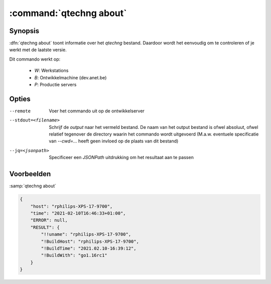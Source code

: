 


:command:`qtechng about`
====================================


Synopsis
~~~~~~~~~

:dfn:`qtechng about` toont informatie over het `qtechng` bestand.
Daardoor wordt het eenvoudig om te controleren of je werkt met de laatste versie. 

Dit commando werkt op:

    - `W`: Werkstations
    - `B`: Ontwikkelmachine (dev.anet.be)
    - `P`: Productie servers


Opties
~~~~~~~~

--remote                     Voer het commando uit op de ontwikkelserver

--stdout=<filename>          Schrijf de `output` naar het vermeld bestand.
                             De naam van het output bestand is ofwel absoluut, ofwel relatief
                             tegenover de directory waarin het commando wordt uitgevoerd
                             (M.a.w. eventuele specificatie van `--cwd=...` heeft geen invloed op de plaats
                             van dit bestand)

--jq=<jsonpath>              Specificeer een `JSONPath` uitdrukking om het resultaat aan te passen


Voorbeelden
~~~~~~~~~~~~

:samp:`qtechng about`


.. code-block:: json

    {
        "host": "rphilips-XPS-17-9700",
        "time": "2021-02-10T16:46:33+01:00",
        "ERROR": null,
        "RESULT": {
            "!!uname": "rphilips-XPS-17-9700",
            "!BuildHost": "rphilips-XPS-17-9700",
            "!BuildTime": "2021.02.10-16:39:12",
            "!BuildWith": "go1.16rc1"
        }
    }




